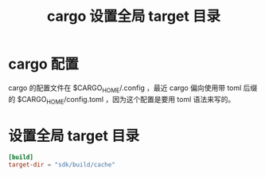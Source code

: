 #+title: cargo 设置全局 target 目录
* cargo 配置
cargo 的配置文件在 $CARGO_HOME/.config ，最近 cargo 偏向使用带 toml 后缀的 $CARGO_HOME/config.toml ，因为这个配置是要用 toml 语法来写的。
* 设置全局 target 目录
#+BEGIN_SRC toml
[build]
target-dir = "sdk/build/cache"
#+END_SRC
